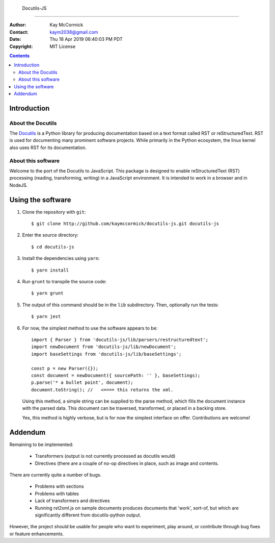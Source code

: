  Docutils-JS
=============

:Author: Kay McCormick
:Contact: kaym2038@gmail.com
:Date: Thu 18 Apr 2019 06:40:03 PM PDT
:Copyright: MIT License

.. _docutils-js GitHub repository: http://github.com/kaymccormick/docutils-js.git
.. _Docutils: http://docutils.sourceforge.net/
.. _Docutils distribution: http://docutils.sourceforge.net/#download

.. contents::
	    
Introduction
============

About the Docutils
------------------

The Docutils_ is a Python library for producing documentation based on
a text format called RST or reStructuredText. RST is used for
documenting many prominent software projects. While primarily in the
Python ecosystem, the linux kernel also uses RST for its
documentation.

About this software
-------------------

Welcome to the port of the Docutils to JavaScript. This package is
designed to enable reStructuredText (RST) processing (reading,
transforming, writing) in a JavaScript environment. It is intended to
work in a browser and in NodeJS.

Using the software
==================

1. Clone the repository with ``git``:

  ::

    $ git clone http://github.com/kaymccormick/docutils-js.git docutils-js

2. Enter the source directory:

  ::

    $ cd docutils-js

3. Install the dependencies using ``yarn``:

  ::

    $ yarn install

4. Run ``grunt`` to transpile the source code:

  ::

    $ yarn grunt

5. The output of this command should be in the ``lib`` subdirectory. Then, optionally run the tests:

  ::

    $ yarn jest

6. For now, the simplest method to use the software appears to be:

  ::

     import { Parser } from 'docutils-js/lib/parsers/restructuredtext';
     import newDocument from 'docutils-js/lib/newDocument';
     import baseSettings from 'docutils-js/lib/baseSettings';

     const p = new Parser({});
     const document = newDocument({ sourcePath: '' }, baseSettings);
     p.parse('* a bullet point', document);
     document.toString(); //   <==== this returns the xml.

..

   Using this method, a simple string can be supplied to the parse
   method, which fills the document instance with the parsed
   data. This document can be traversed, transformed, or placed in a
   backing store.

   Yes, this method is highly verbose, but is for now the simplest
   interface on offer. Contributions are welcome!

Addendum
========

Remaining to be implemented:

  * Transformers (output is not currently processed as docutils would)

  * Directives (there are a couple of no-op directives in place, such as image
    and contents.

There are currently quite a number of bugs.

  * Problems with sections

  * Problems with tables

  * Lack of transformers and directives

  * Running rst2xml.js on sample documents produces documents that
    'work', sort-of, but which are significantly different from
    docutils-python output.

However, the project should be usable for people who want to
experiment, play around, or contribute through bug fixes or feature
enhancements.

